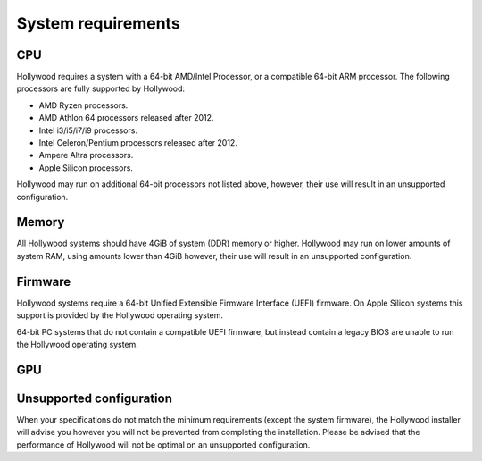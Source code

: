 System requirements
==========================================

CPU
--------
Hollywood requires a system with a 64-bit AMD/Intel Processor, or a compatible 64-bit ARM processor. The following
processors are fully supported by Hollywood:

* AMD Ryzen processors.
* AMD Athlon 64 processors released after 2012.
* Intel i3/i5/i7/i9 processors.
* Intel Celeron/Pentium processors released after 2012.
* Ampere Altra processors.
* Apple Silicon processors.

Hollywood may run on additional 64-bit processors not listed above, however, their use will result in an unsupported configuration.

Memory 
-------
All Hollywood systems should have 4GiB of system (DDR) memory or higher. Hollywood may run on lower amounts of system RAM,
using amounts lower than 4GiB however, their use will result in an unsupported configuration.

Firmware
---------
Hollywood systems require a 64-bit Unified Extensible Firmware Interface (UEFI) firmware. On Apple Silicon systems
this support is provided by the Hollywood operating system.

64-bit PC systems that do not contain a compatible UEFI firmware, but instead contain a legacy BIOS are unable
to run the Hollywood operating system.

GPU
------


Unsupported configuration
--------------
When your specifications do not match the minimum requirements (except the system firmware), the Hollywood
installer will advise you however you will not be prevented from completing the installation.  Please be advised that the
performance of Hollywood will not be optimal on an unsupported configuration.